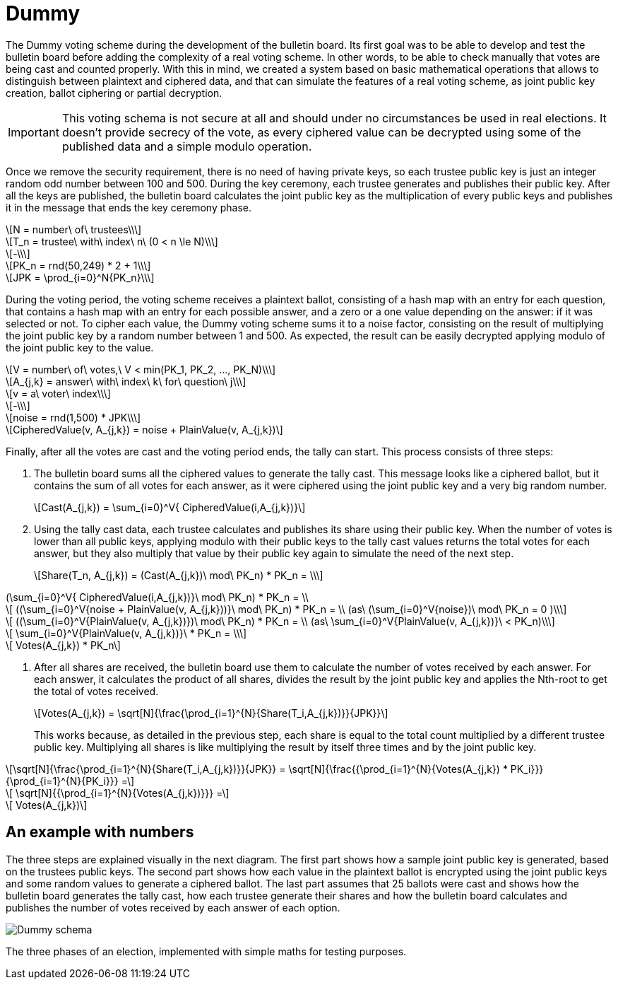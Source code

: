 = Dummy
:doctype: book
:stem: latexmath

The Dummy voting scheme during the development of the bulletin board.
Its first goal was to be able to develop and test the bulletin board before adding the complexity of a real voting scheme.
In other words, to be able to check manually that votes are being cast and counted properly.
With this in mind, we created a system based on basic mathematical operations that allows to distinguish between plaintext and ciphered data, and that can simulate the features of a real voting scheme, as joint public key creation, ballot ciphering or partial decryption.

[IMPORTANT]
====
This voting schema is not secure at all and should under no circumstances be used in real elections.
It doesn't provide secrecy of the vote, as every ciphered value can be decrypted using some of the published data and a simple modulo operation.
====

Once we remove the security requirement, there is no need of having private keys, so each trustee public key is just an integer random odd number between 100 and 500.
During the key ceremony, each trustee generates and publishes their public key.
After all the keys are published, the bulletin board calculates the joint public key as the multiplication of every public keys and publishes it in the message that ends the key ceremony phase.

[stem]
++++
N = number\ of\ trustees\\
++++
[stem]
++++
T_n = trustee\ with\ index\ n\ (0 < n \le N)\\
++++
[stem]
++++
-\\
++++
[stem]
++++
PK_n = rnd(50,249) * 2 + 1\\
++++
[stem]
++++
JPK = \prod_{i=0}^N{PK_n}\\
++++

During the voting period, the voting scheme receives a plaintext ballot, consisting of a hash map with an entry for each question, that contains a hash map with an entry for each possible answer, and a zero or a one value depending on the answer: if it was selected or not.
To cipher each value, the Dummy voting scheme sums it to a noise factor, consisting on the result of multiplying the joint public key by a random number between 1 and 500.
As expected, the result can be easily decrypted applying modulo of the joint public key to the value.

[stem]
++++
V = number\ of\ votes,\ V < min(PK_1, PK_2, ..., PK_N)\\
++++
[stem]
++++
A_{j,k} = answer\ with\ index\ k\ for\ question\ j\\
++++
[stem]
++++
v = a\ voter\ index\\
++++
[stem]
++++
-\\
++++
[stem]
++++
noise = rnd(1,500) * JPK\\
++++
[stem]
++++
CipheredValue(v, A_{j,k}) = noise + PlainValue(v, A_{j,k})
++++

Finally, after all the votes are cast and the voting period ends, the tally can start.
This process consists of three steps:

. The bulletin board sums all the ciphered values to generate the tally cast.
This message looks like a ciphered ballot, but it contains the sum of all votes for each answer, as it were ciphered using the joint public key and a very big random number.
+
[stem]
++++
Cast(A_{j,k}) = \sum_{i=0}^V{ CipheredValue(i,A_{j,k})}
++++
. Using the tally cast data, each trustee calculates and publishes its share using their public key.
When the number of votes is lower than all public keys, applying modulo with their public keys to the tally cast values returns the total votes for each answer, but they also multiply that value by their public key again to simulate the need of the next step.
+
[stem]
++++
Share(T_n, A_{j,k}) = (Cast(A_{j,k})\ mod\ PK_n) * PK_n = \\
++++
[stem]
++++
 (\sum_{i=0}^V{ CipheredValue(i,A_{j,k})}\ mod\ PK_n) * PK_n  = \\
++++
[stem]
++++
 ((\sum_{i=0}^V{noise + PlainValue(v, A_{j,k}))}\ mod\ PK_n) * PK_n = \\ (as\ (\sum_{i=0}^V{noise})\ mod\ PK_n = 0 )\\
++++
[stem]
++++
 ((\sum_{i=0}^V{PlainValue(v, A_{j,k})})\ mod\ PK_n) * PK_n =  \\ (as\ \sum_{i=0}^V{PlainValue(v, A_{j,k})}\ < PK_n)\\
++++
[stem]
++++
 \sum_{i=0}^V{PlainValue(v, A_{j,k})}\ * PK_n = \\
++++
[stem]
++++
 Votes(A_{j,k}) * PK_n
++++
. After all shares are received, the bulletin board use them to calculate the number of votes received by each answer.
For each answer, it calculates the product of all shares, divides the result by the joint public key and applies the Nth-root to get the total of votes received.
+
[stem]
++++
Votes(A_{j,k}) = \sqrt[N]{\frac{\prod_{i=1}^{N}{Share(T_i,A_{j,k})}}{JPK}}
++++
+
This works because, as detailed in the previous step, each share is equal to the total count multiplied by a different trustee public key.
Multiplying all shares is like multiplying the result by itself three times and by the joint public key.

[stem]
++++
\sqrt[N]{\frac{\prod_{i=1}^{N}{Share(T_i,A_{j,k})}}{JPK}} = \sqrt[N]{\frac{{\prod_{i=1}^{N}{Votes(A_{j,k}) * PK_i}}}{\prod_{i=1}^{N}{PK_i}}} =
++++
[stem]
++++
 \sqrt[N]{{\prod_{i=1}^{N}{Votes(A_{j,k})}}} =
++++
[stem]
++++
 Votes(A_{j,k})
++++

== An example with numbers

The three steps are explained visually in the next diagram.
The first part shows how a sample joint public key is generated, based on the trustees public keys.
The second part shows how each value in the plaintext ballot is encrypted using the joint public keys and some random values to generate a ciphered ballot.
The last part assumes that 25 ballots were cast and shows how the bulletin board generates the tally cast, how each trustee generate their shares and how the bulletin board calculates and publishes the number of votes received by each answer of each option.

image::develop:manual/implemented-voting-schemes/dummy.png[Dummy schema]

The three phases of an election, implemented with simple maths for testing purposes.

